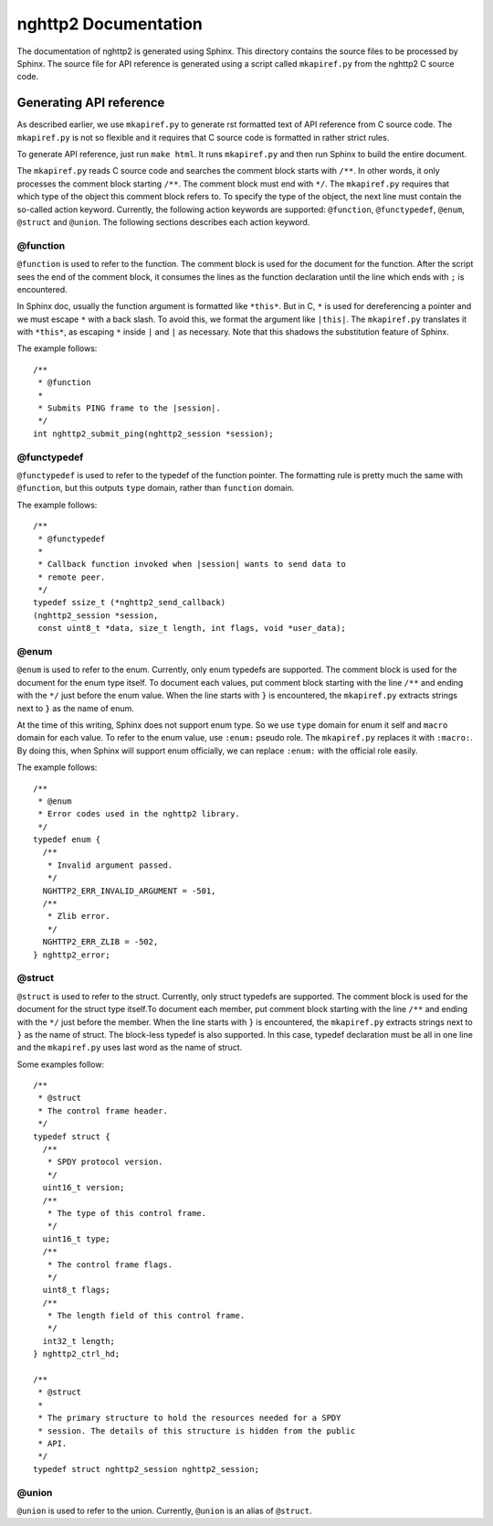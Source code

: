 nghttp2 Documentation
=====================

The documentation of nghttp2 is generated using Sphinx.  This
directory contains the source files to be processed by Sphinx.  The
source file for API reference is generated using a script called
``mkapiref.py`` from the nghttp2 C source code.

Generating API reference
------------------------

As described earlier, we use ``mkapiref.py`` to generate rst formatted
text of API reference from C source code.  The ``mkapiref.py`` is not
so flexible and it requires that C source code is formatted in rather
strict rules.

To generate API reference, just run ``make html``. It runs
``mkapiref.py`` and then run Sphinx to build the entire document.

The ``mkapiref.py`` reads C source code and searches the comment block
starts with ``/**``. In other words, it only processes the comment
block starting ``/**``. The comment block must end with ``*/``. The
``mkapiref.py`` requires that which type of the object this comment
block refers to.  To specify the type of the object, the next line
must contain the so-called action keyword.  Currently, the following
action keywords are supported: ``@function``, ``@functypedef``,
``@enum``, ``@struct`` and ``@union``. The following sections
describes each action keyword.

@function
#########

``@function`` is used to refer to the function.  The comment block is
used for the document for the function.  After the script sees the end
of the comment block, it consumes the lines as the function
declaration until the line which ends with ``;`` is encountered.

In Sphinx doc, usually the function argument is formatted like
``*this*``.  But in C, ``*`` is used for dereferencing a pointer and
we must escape ``*`` with a back slash. To avoid this, we format the
argument like ``|this|``. The ``mkapiref.py`` translates it with
``*this*``, as escaping ``*`` inside ``|`` and ``|`` as necessary.
Note that this shadows the substitution feature of Sphinx.

The example follows::

    /**
     * @function
     *
     * Submits PING frame to the |session|.
     */
    int nghttp2_submit_ping(nghttp2_session *session);


@functypedef
############

``@functypedef`` is used to refer to the typedef of the function
pointer. The formatting rule is pretty much the same with
``@function``, but this outputs ``type`` domain, rather than
``function`` domain.

The example follows::

    /**
     * @functypedef
     *
     * Callback function invoked when |session| wants to send data to
     * remote peer.
     */
    typedef ssize_t (*nghttp2_send_callback)
    (nghttp2_session *session,
     const uint8_t *data, size_t length, int flags, void *user_data);

@enum
#####

``@enum`` is used to refer to the enum.  Currently, only enum typedefs
are supported.  The comment block is used for the document for the
enum type itself. To document each values, put comment block starting
with the line ``/**`` and ending with the ``*/`` just before the enum
value.  When the line starts with ``}`` is encountered, the
``mkapiref.py`` extracts strings next to ``}`` as the name of enum.

At the time of this writing, Sphinx does not support enum type. So we
use ``type`` domain for enum it self and ``macro`` domain for each
value. To refer to the enum value, use ``:enum:`` pseudo role. The
``mkapiref.py`` replaces it with ``:macro:``. By doing this, when
Sphinx will support enum officially, we can replace ``:enum:`` with
the official role easily.

The example follows::

    /**
     * @enum
     * Error codes used in the nghttp2 library.
     */
    typedef enum {
      /**
       * Invalid argument passed.
       */
      NGHTTP2_ERR_INVALID_ARGUMENT = -501,
      /**
       * Zlib error.
       */
      NGHTTP2_ERR_ZLIB = -502,
    } nghttp2_error;

@struct
#######

``@struct`` is used to refer to the struct. Currently, only struct
typedefs are supported. The comment block is used for the document for
the struct type itself.To document each member, put comment block
starting with the line ``/**`` and ending with the ``*/`` just before
the member.  When the line starts with ``}`` is encountered, the
``mkapiref.py`` extracts strings next to ``}`` as the name of struct.
The block-less typedef is also supported. In this case, typedef
declaration must be all in one line and the ``mkapiref.py`` uses last
word as the name of struct.

Some examples follow::
    
    /**
     * @struct
     * The control frame header.
     */
    typedef struct {
      /**
       * SPDY protocol version.
       */
      uint16_t version;
      /**
       * The type of this control frame.
       */
      uint16_t type;
      /**
       * The control frame flags.
       */
      uint8_t flags;
      /**
       * The length field of this control frame.
       */
      int32_t length;
    } nghttp2_ctrl_hd;
        
    /**
     * @struct
     *
     * The primary structure to hold the resources needed for a SPDY
     * session. The details of this structure is hidden from the public
     * API.
     */
    typedef struct nghttp2_session nghttp2_session;

@union
######

``@union`` is used to refer to the union. Currently, ``@union`` is an
alias of ``@struct``.
